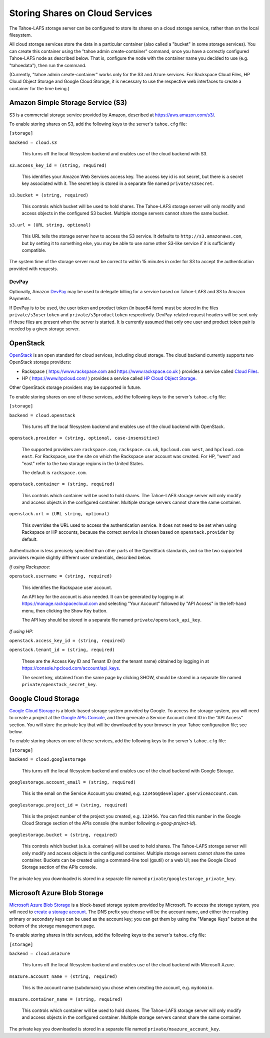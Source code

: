 ================================
Storing Shares on Cloud Services
================================

The Tahoe-LAFS storage server can be configured to store its shares on a
cloud storage service, rather than on the local filesystem.

All cloud storage services store the data in a particular container (also
called a "bucket" in some storage services). You can create this container
using the "tahoe admin create-container" command, once you have a correctly
configured Tahoe-LAFS node as described below. That is, configure the node
with the container name you decided to use (e.g. "tahoedata"), then run the
command.

(Currently, "tahoe admin create-container" works only for the S3 and
Azure services. For Rackspace Cloud Files, HP Cloud Object Storage and
Google Cloud Storage, it is necessary to use the respective web interfaces
to create a container for the time being.)


Amazon Simple Storage Service (S3)
==================================

S3 is a commercial storage service provided by Amazon, described at
`<https://aws.amazon.com/s3/>`__.

To enable storing shares on S3, add the following keys to the server's
``tahoe.cfg`` file:

``[storage]``

``backend = cloud.s3``

    This turns off the local filesystem backend and enables use of the cloud
    backend with S3.

``s3.access_key_id = (string, required)``

    This identifies your Amazon Web Services access key. The access key id is
    not secret, but there is a secret key associated with it. The secret key
    is stored in a separate file named ``private/s3secret``.

``s3.bucket = (string, required)``

    This controls which bucket will be used to hold shares. The Tahoe-LAFS
    storage server will only modify and access objects in the configured S3
    bucket. Multiple storage servers cannot share the same bucket.

``s3.url = (URL string, optional)``

    This URL tells the storage server how to access the S3 service. It
    defaults to ``http://s3.amazonaws.com``, but by setting it to something
    else, you may be able to use some other S3-like service if it is
    sufficiently compatible.

The system time of the storage server must be correct to within 15 minutes
in order for S3 to accept the authentication provided with requests.


DevPay
------

Optionally, Amazon `DevPay`_ may be used to delegate billing for a service
based on Tahoe-LAFS and S3 to Amazon Payments.

If DevPay is to be used, the user token and product token (in base64 form)
must be stored in the files ``private/s3usertoken`` and ``private/s3producttoken``
respectively. DevPay-related request headers will be sent only if these files
are present when the server is started. It is currently assumed that only one
user and product token pair is needed by a given storage server.

.. _DevPay: http://docs.amazonwebservices.com/AmazonDevPay/latest/DevPayGettingStartedGuide/


OpenStack
=========

`OpenStack`_ is an open standard for cloud services, including cloud storage.
The cloud backend currently supports two OpenStack storage providers:

* Rackspace ( `<https://www.rackspace.com>`__ and `<https://www.rackspace.co.uk>`__ )
  provides a service called `Cloud Files`_.
* HP ( `<https://www.hpcloud.com/>`__ ) provides a service called
  `HP Cloud Object Storage`_.

Other OpenStack storage providers may be supported in future.

.. _OpenStack: https://www.openstack.org/
.. _Cloud Files: http://www.rackspace.com/cloud/files/
.. _HP Cloud Object Storage: https://www.hpcloud.com/products/object-storage

To enable storing shares on one of these services, add the following keys to
the server's ``tahoe.cfg`` file:

``[storage]``

``backend = cloud.openstack``

    This turns off the local filesystem backend and enables use of the cloud
    backend with OpenStack.

``openstack.provider = (string, optional, case-insensitive)``

    The supported providers are ``rackspace.com``, ``rackspace.co.uk``,
    ``hpcloud.com west``, and ``hpcloud.com east``. For Rackspace, use the
    site on which the Rackspace user account was created. For HP, "west"
    and "east" refer to the two storage regions in the United States.

    The default is ``rackspace.com``.

``openstack.container = (string, required)``

    This controls which container will be used to hold shares. The Tahoe-LAFS
    storage server will only modify and access objects in the configured
    container. Multiple storage servers cannot share the same container.

``openstack.url = (URL string, optional)``

    This overrides the URL used to access the authentication service. It
    does not need to be set when using Rackspace or HP accounts, because the
    correct service is chosen based on ``openstack.provider`` by default.

Authentication is less precisely specified than other parts of the OpenStack
standards, and so the two supported providers require slightly different user
credentials, described below.

*If using Rackspace:*

``openstack.username = (string, required)``

    This identifies the Rackspace user account.

    An API key for the account is also needed. It can be generated by
    logging in at `<https://manage.rackspacecloud.com>`__ and selecting
    "Your Account" followed by "API Access" in the left-hand menu, then
    clicking the Show Key button.

    The API key should be stored in a separate file named
    ``private/openstack_api_key``.

*If using HP:*

``openstack.access_key_id = (string, required)``

``openstack.tenant_id = (string, required)``

    These are the Access Key ID and Tenant ID (not the tenant name) obtained
    by logging in at `<https://console.hpcloud.com/account/api_keys>`__.

    The secret key, obtained from the same page by clicking SHOW, should
    be stored in a separate file named ``private/openstack_secret_key``.


Google Cloud Storage
====================

`Google Cloud Storage`_ is a block-based storage system provided by Google. To
access the storage system, you will need to create a project at the `Google
APIs Console`_, and then generate a Service Account client ID in the "API
Access" section. You will store the private key that will be downloaded by
your browser in your Tahoe configuration file; see below.

.. _Google Cloud Storage: https://cloud.google.com/products/cloud-storage
.. _Google APIs Console: https://code.google.com/apis/console/

To enable storing shares on one of these services, add the following keys to
the server's ``tahoe.cfg`` file:

``[storage]``

``backend = cloud.googlestorage``

    This turns off the local filesystem backend and enables use of the cloud
    backend with Google Storage.

``googlestorage.account_email = (string, required)``

    This is the email on the Service Account you created,
    e.g. ``123456@developer.gserviceaccount.com``.

``googlestorage.project_id = (string, required)``

    This is the project number of the project you created,
    e.g. ``123456``. You can find this number in the Google Cloud Storage
    section of the APIs console (the number following `x-goog-project-id`).

``googlestorage.bucket = (string, required)``

    This controls which bucket (a.k.a. container) will be used to hold
    shares. The Tahoe-LAFS storage server will only modify and access objects
    in the configured container. Multiple storage servers cannot share the
    same container. Buckets can be created using a command-line tool (gsutil)
    or a web UI; see the Google Cloud Storage section of the APIs console.

The private key you downloaded is stored in a separate file named
``private/googlestorage_private_key``.


Microsoft Azure Blob Storage
============================

`Microsoft Azure Blob Storage`_ is a block-based storage system provided by
Microsoft. To access the storage system, you will need to `create a storage
account`_. The DNS prefix you choose will be the account name, and either the
resulting primary or secondary keys can be used as the account key; you can
get them by using the "Manage Keys" button at the bottom of the storage
management page.

.. _Microsoft Azure Blob Storage: http://www.windowsazure.com/en-us/manage/services/storage/
.. _create a storage account: http://www.windowsazure.com/en-us/develop/python/how-to-guides/blob-service/#create-account

To enable storing shares in this services, add the following keys to the
server's ``tahoe.cfg`` file:

``[storage]``

``backend = cloud.msazure``

    This turns off the local filesystem backend and enables use of the cloud
    backend with Microsoft Azure.

``msazure.account_name = (string, required)``

    This is the account name (subdomain) you chose when creating the account,
    e.g. ``mydomain``.

``msazure.container_name = (string, required)``

    This controls which container will be used to hold shares. The Tahoe-LAFS
    storage server will only modify and access objects in the configured
    container. Multiple storage servers cannot share the same container.

The private key you downloaded is stored in a separate file named
``private/msazure_account_key``.
